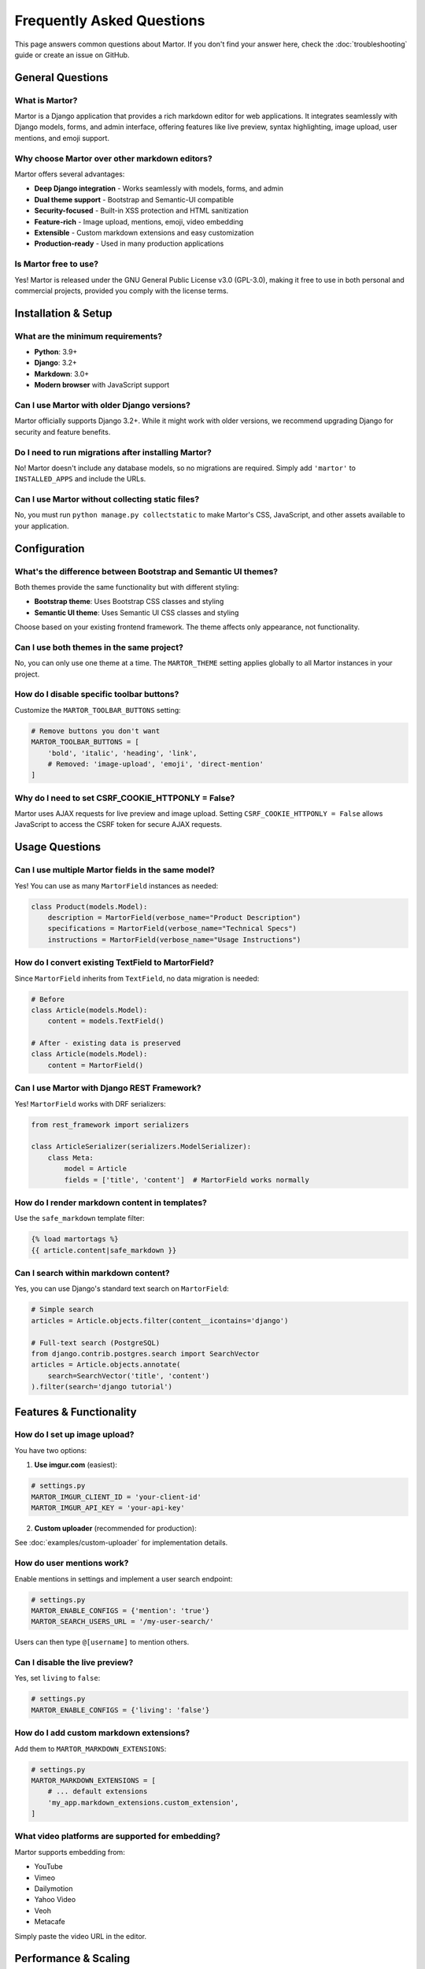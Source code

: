 Frequently Asked Questions
===========================

This page answers common questions about Martor. If you don't find your answer here, check the :doc:`troubleshooting` guide or create an issue on GitHub.

General Questions
-----------------

What is Martor?
~~~~~~~~~~~~~~~

Martor is a Django application that provides a rich markdown editor for web applications. It integrates seamlessly with Django models, forms, and admin interface, offering features like live preview, syntax highlighting, image upload, user mentions, and emoji support.

Why choose Martor over other markdown editors?
~~~~~~~~~~~~~~~~~~~~~~~~~~~~~~~~~~~~~~~~~~~~~~

Martor offers several advantages:

* **Deep Django integration** - Works seamlessly with models, forms, and admin
* **Dual theme support** - Bootstrap and Semantic-UI compatible
* **Security-focused** - Built-in XSS protection and HTML sanitization
* **Feature-rich** - Image upload, mentions, emoji, video embedding
* **Extensible** - Custom markdown extensions and easy customization
* **Production-ready** - Used in many production applications

Is Martor free to use?
~~~~~~~~~~~~~~~~~~~~~~~

Yes! Martor is released under the GNU General Public License v3.0 (GPL-3.0), making it free to use in both personal and commercial projects, provided you comply with the license terms.

Installation & Setup
--------------------

What are the minimum requirements?
~~~~~~~~~~~~~~~~~~~~~~~~~~~~~~~~~~

* **Python**: 3.9+
* **Django**: 3.2+
* **Markdown**: 3.0+
* **Modern browser** with JavaScript support

Can I use Martor with older Django versions?
~~~~~~~~~~~~~~~~~~~~~~~~~~~~~~~~~~~~~~~~~~~~

Martor officially supports Django 3.2+. While it might work with older versions, we recommend upgrading Django for security and feature benefits.

Do I need to run migrations after installing Martor?
~~~~~~~~~~~~~~~~~~~~~~~~~~~~~~~~~~~~~~~~~~~~~~~~~~~~

No! Martor doesn't include any database models, so no migrations are required. Simply add ``'martor'`` to ``INSTALLED_APPS`` and include the URLs.

Can I use Martor without collecting static files?
~~~~~~~~~~~~~~~~~~~~~~~~~~~~~~~~~~~~~~~~~~~~~~~~~

No, you must run ``python manage.py collectstatic`` to make Martor's CSS, JavaScript, and other assets available to your application.

Configuration
-------------

What's the difference between Bootstrap and Semantic UI themes?
~~~~~~~~~~~~~~~~~~~~~~~~~~~~~~~~~~~~~~~~~~~~~~~~~~~~~~~~~~~~~~

Both themes provide the same functionality but with different styling:

* **Bootstrap theme**: Uses Bootstrap CSS classes and styling
* **Semantic UI theme**: Uses Semantic UI CSS classes and styling

Choose based on your existing frontend framework. The theme affects only appearance, not functionality.

Can I use both themes in the same project?
~~~~~~~~~~~~~~~~~~~~~~~~~~~~~~~~~~~~~~~~~~

No, you can only use one theme at a time. The ``MARTOR_THEME`` setting applies globally to all Martor instances in your project.

How do I disable specific toolbar buttons?
~~~~~~~~~~~~~~~~~~~~~~~~~~~~~~~~~~~~~~~~~~

Customize the ``MARTOR_TOOLBAR_BUTTONS`` setting:

.. code-block:: python

    # Remove buttons you don't want
    MARTOR_TOOLBAR_BUTTONS = [
        'bold', 'italic', 'heading', 'link',
        # Removed: 'image-upload', 'emoji', 'direct-mention'
    ]

Why do I need to set CSRF_COOKIE_HTTPONLY = False?
~~~~~~~~~~~~~~~~~~~~~~~~~~~~~~~~~~~~~~~~~~~~~~~~~~

Martor uses AJAX requests for live preview and image upload. Setting ``CSRF_COOKIE_HTTPONLY = False`` allows JavaScript to access the CSRF token for secure AJAX requests.

Usage Questions
---------------

Can I use multiple Martor fields in the same model?
~~~~~~~~~~~~~~~~~~~~~~~~~~~~~~~~~~~~~~~~~~~~~~~~~~~

Yes! You can use as many ``MartorField`` instances as needed:

.. code-block:: python

    class Product(models.Model):
        description = MartorField(verbose_name="Product Description")
        specifications = MartorField(verbose_name="Technical Specs")
        instructions = MartorField(verbose_name="Usage Instructions")

How do I convert existing TextField to MartorField?
~~~~~~~~~~~~~~~~~~~~~~~~~~~~~~~~~~~~~~~~~~~~~~~~~~~

Since ``MartorField`` inherits from ``TextField``, no data migration is needed:

.. code-block:: python

    # Before
    class Article(models.Model):
        content = models.TextField()

    # After - existing data is preserved
    class Article(models.Model):
        content = MartorField()

Can I use Martor with Django REST Framework?
~~~~~~~~~~~~~~~~~~~~~~~~~~~~~~~~~~~~~~~~~~~~

Yes! ``MartorField`` works with DRF serializers:

.. code-block:: python

    from rest_framework import serializers

    class ArticleSerializer(serializers.ModelSerializer):
        class Meta:
            model = Article
            fields = ['title', 'content']  # MartorField works normally

How do I render markdown content in templates?
~~~~~~~~~~~~~~~~~~~~~~~~~~~~~~~~~~~~~~~~~~~~~~

Use the ``safe_markdown`` template filter:

.. code-block:: html

    {% load martortags %}
    {{ article.content|safe_markdown }}

Can I search within markdown content?
~~~~~~~~~~~~~~~~~~~~~~~~~~~~~~~~~~~~~

Yes, you can use Django's standard text search on ``MartorField``:

.. code-block:: python

    # Simple search
    articles = Article.objects.filter(content__icontains='django')

    # Full-text search (PostgreSQL)
    from django.contrib.postgres.search import SearchVector
    articles = Article.objects.annotate(
        search=SearchVector('title', 'content')
    ).filter(search='django tutorial')

Features & Functionality
------------------------

How do I set up image upload?
~~~~~~~~~~~~~~~~~~~~~~~~~~~~~

You have two options:

1. **Use imgur.com** (easiest):

.. code-block:: python

    # settings.py
    MARTOR_IMGUR_CLIENT_ID = 'your-client-id'
    MARTOR_IMGUR_API_KEY = 'your-api-key'

2. **Custom uploader** (recommended for production):

See :doc:`examples/custom-uploader` for implementation details.

How do user mentions work?
~~~~~~~~~~~~~~~~~~~~~~~~~~

Enable mentions in settings and implement a user search endpoint:

.. code-block:: python

    # settings.py
    MARTOR_ENABLE_CONFIGS = {'mention': 'true'}
    MARTOR_SEARCH_USERS_URL = '/my-user-search/'

Users can then type ``@[username]`` to mention others.

Can I disable the live preview?
~~~~~~~~~~~~~~~~~~~~~~~~~~~~~~~

Yes, set ``living`` to ``false``:

.. code-block:: python

    # settings.py
    MARTOR_ENABLE_CONFIGS = {'living': 'false'}

How do I add custom markdown extensions?
~~~~~~~~~~~~~~~~~~~~~~~~~~~~~~~~~~~~~~~~

Add them to ``MARTOR_MARKDOWN_EXTENSIONS``:

.. code-block:: python

    # settings.py
    MARTOR_MARKDOWN_EXTENSIONS = [
        # ... default extensions
        'my_app.markdown_extensions.custom_extension',
    ]

What video platforms are supported for embedding?
~~~~~~~~~~~~~~~~~~~~~~~~~~~~~~~~~~~~~~~~~~~~~~~~~

Martor supports embedding from:

* YouTube
* Vimeo
* Dailymotion
* Yahoo Video
* Veoh
* Metacafe

Simply paste the video URL in the editor.

Performance & Scaling
---------------------

Is Martor suitable for high-traffic websites?
~~~~~~~~~~~~~~~~~~~~~~~~~~~~~~~~~~~~~~~~~~~~~

Yes! Martor is used in production by many high-traffic sites. For optimal performance:

* Cache rendered HTML using Django's cache framework
* Disable live preview for better performance
* Use a CDN for static assets
* Consider database indexing for content search

How do I optimize performance with large content?
~~~~~~~~~~~~~~~~~~~~~~~~~~~~~~~~~~~~~~~~~~~~~~~~~

1. **Disable real-time features**:

.. code-block:: python

    MARTOR_ENABLE_CONFIGS = {
        'living': 'false',
        'spellcheck': 'false',
    }

2. **Cache rendered content**:

.. code-block:: python

    from django.core.cache import cache
    from martor.utils import markdownify

    def get_cached_html(markdown_content, cache_key):
        html = cache.get(cache_key)
        if html is None:
            html = markdownify(markdown_content)
            cache.set(cache_key, html, 3600)  # 1 hour
        return html

3. **Use database indexing**:

.. code-block:: python

    class Article(models.Model):
        content = MartorField(db_index=True)

Can I use Martor with multiple databases?
~~~~~~~~~~~~~~~~~~~~~~~~~~~~~~~~~~~~~~~~~

Yes, ``MartorField`` works with Django's multiple database support just like any other field.

Security
--------

Is Martor secure against XSS attacks?
~~~~~~~~~~~~~~~~~~~~~~~~~~~~~~~~~~~~~

Yes! Martor includes built-in security features:

* **HTML sanitization** using the bleach library
* **Whitelist approach** for allowed HTML tags and attributes
* **Safe rendering** through the ``safe_markdown`` filter

The default configuration only allows safe HTML elements.

Can users inject malicious content?
~~~~~~~~~~~~~~~~~~~~~~~~~~~~~~~~~~~

Martor's security features prevent most attacks:

* Script tags are stripped by default
* Only whitelisted HTML tags are allowed
* URLs are validated against allowed schemes
* The ``escape_html`` extension handles edge cases

However, always validate user input and consider your specific security requirements.

How do I further restrict allowed content?
~~~~~~~~~~~~~~~~~~~~~~~~~~~~~~~~~~~~~~~~~~

Customize the security settings:

.. code-block:: python

    # settings.py
    ALLOWED_HTML_TAGS = ['p', 'strong', 'em', 'a', 'ul', 'ol', 'li']
    ALLOWED_HTML_ATTRIBUTES = ['href', 'title']
    ALLOWED_URL_SCHEMES = ['http', 'https', 'mailto']

Customization
-------------

Can I customize the editor's appearance?
~~~~~~~~~~~~~~~~~~~~~~~~~~~~~~~~~~~~~~~~

Yes! You can:

1. **Override CSS**:

.. code-block:: css

    .martor-field {
        border-radius: 10px;
        /* Your custom styles */
    }

2. **Use custom theme files**:

.. code-block:: python

    # settings.py
    MARTOR_ALTERNATIVE_CSS_FILE_THEME = 'custom/my-theme.css'
    MARTOR_ALTERNATIVE_JS_FILE_THEME = 'custom/my-theme.js'

3. **Override templates**:

Create your own templates in ``templates/martor/bootstrap/`` or ``templates/martor/semantic/``.

How do I add custom toolbar buttons?
~~~~~~~~~~~~~~~~~~~~~~~~~~~~~~~~~~~

This requires custom JavaScript development. You can:

1. Create a custom widget with additional buttons
2. Extend Martor's JavaScript files
3. Add custom ACE editor commands

Can I use a different code editor instead of ACE?
~~~~~~~~~~~~~~~~~~~~~~~~~~~~~~~~~~~~~~~~~~~~~~~~~

Martor is built specifically around the ACE editor. Switching to a different editor would require significant modification of the codebase.

Can I integrate with my existing CSS framework?
~~~~~~~~~~~~~~~~~~~~~~~~~~~~~~~~~~~~~~~~~~~~~~~

Yes! While Martor officially supports Bootstrap and Semantic UI, you can:

1. Use custom CSS to override styling
2. Create custom theme files
3. Override templates to match your HTML structure

Migration & Upgrading
--------------------

How do I migrate from django-markdownx?
~~~~~~~~~~~~~~~~~~~~~~~~~~~~~~~~~~~~~~~

1. **Install Martor** alongside django-markdownx
2. **Update models** one by one:

.. code-block:: python

    # Before
    from markdownx.models import MarkdownxField
    content = MarkdownxField()

    # After
    from martor.models import MartorField
    content = MartorField()

3. **Update templates**:

.. code-block:: html

    <!-- Before -->
    {{ content|markdownify }}

    <!-- After -->
    {% load martortags %}
    {{ content|safe_markdown }}

4. **Test thoroughly** before removing django-markdownx

How do I upgrade Martor versions?
~~~~~~~~~~~~~~~~~~~~~~~~~~~~~~~~~

1. **Check the changelog** for breaking changes
2. **Update the package**:

.. code-block:: bash

    pip install -U martor

3. **Collect static files**:

.. code-block:: bash

    python manage.py collectstatic

4. **Test your application** thoroughly

What happens to existing data when upgrading?
~~~~~~~~~~~~~~~~~~~~~~~~~~~~~~~~~~~~~~~~~~~~~

Your markdown content is preserved during upgrades. However:

* Check for changes in markdown rendering
* Test custom extensions compatibility
* Verify security settings are still appropriate

Development & Debugging
-----------------------

How do I debug Martor issues?
~~~~~~~~~~~~~~~~~~~~~~~~~~~~~

1. **Enable Django debug mode**:

.. code-block:: python

    DEBUG = True

2. **Check browser console** for JavaScript errors
3. **Test individual endpoints** (e.g., ``/martor/markdownify/``)
4. **Check server logs** for Python errors

Can I contribute to Martor development?
~~~~~~~~~~~~~~~~~~~~~~~~~~~~~~~~~~~~~~~

Absolutely! Martor welcomes contributions:

1. **Report bugs** on GitHub Issues
2. **Submit pull requests** for fixes or features
3. **Improve documentation**
4. **Share your use cases** and feedback

How do I create custom markdown extensions?
~~~~~~~~~~~~~~~~~~~~~~~~~~~~~~~~~~~~~~~~~~~

Create a Python module following Python-Markdown's extension API:

.. code-block:: python

    from markdown.extensions import Extension
    from markdown.preprocessors import Preprocessor

    class MyExtension(Extension):
        def extendMarkdown(self, md):
            md.preprocessors.register(
                MyPreprocessor(md), 'my_preprocessor', 175
            )

    def makeExtension(**kwargs):
        return MyExtension(**kwargs)

Getting Help
------------

Where can I get help with Martor?
~~~~~~~~~~~~~~~~~~~~~~~~~~~~~~~~~

1. **Documentation**: Start with this documentation
2. **GitHub Issues**: Search existing issues or create new ones
3. **Django Community**: Ask in Django forums or Slack channels
4. **Stack Overflow**: Tag questions with ``django-martor``

How do I report bugs?
~~~~~~~~~~~~~~~~~~~~

When reporting bugs, include:

* Django and Martor versions
* Browser and version
* Complete error messages
* Minimal code to reproduce the issue
* Steps to reproduce the problem

What information should I include in bug reports?
~~~~~~~~~~~~~~~~~~~~~~~~~~~~~~~~~~~~~~~~~~~~~~~~~

**Essential information:**

* **Environment**: Python, Django, Martor versions
* **Browser**: Name and version
* **Error messages**: Complete tracebacks
* **Code**: Minimal example that reproduces the issue
* **Configuration**: Relevant settings
* **Steps**: Exact steps to reproduce the problem

**Template:**

.. code-block:: text

    ## Environment
    - Django: 4.2.0
    - Martor: 1.7.16
    - Python: 3.9.0
    - Browser: Chrome 91.0

    ## Problem Description
    [Clear description of the issue]

    ## Steps to Reproduce
    1. [First step]
    2. [Second step]
    3. [Result]

    ## Expected Behavior
    [What should happen]

    ## Actual Behavior
    [What actually happens]

    ## Code
    [Minimal code example]

Still have questions?
~~~~~~~~~~~~~~~~~~~~

If your question isn't answered here:

1. Check the :doc:`troubleshooting` guide
2. Search `GitHub Issues <https://github.com/agusmakmun/django-markdown-editor/issues>`_
3. Create a new issue with detailed information

Next Steps
----------

* :doc:`troubleshooting` - Solve common problems
* :doc:`examples/basic` - See complete examples
* :doc:`installation` - Get started with Martor
